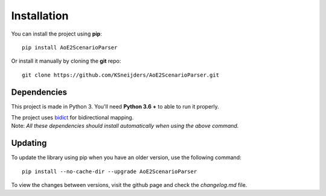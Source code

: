 Installation
============

You can install the project using **pip**::

    pip install AoE2ScenarioParser 

Or install it manually by cloning the **git** repo::

    git clone https://github.com/KSneijders/AoE2ScenarioParser.git

Dependencies
^^^^^^^^^^^^

This project is made in Python 3. You'll need **Python 3.6 +** to able to run it properly.

| The project uses `bidict`_ for bidirectional  mapping.
| Note: *All these dependencies should install automatically when using the above command.*

.. _bidict: https://pypi.org/project/bidict/

Updating
^^^^^^^^

To update the library using pip when you have an older version, use the following command::

    pip install --no-cache-dir --upgrade AoE2ScenarioParser

To view the changes between versions, visit the github page and check the `changelog.md` file.
